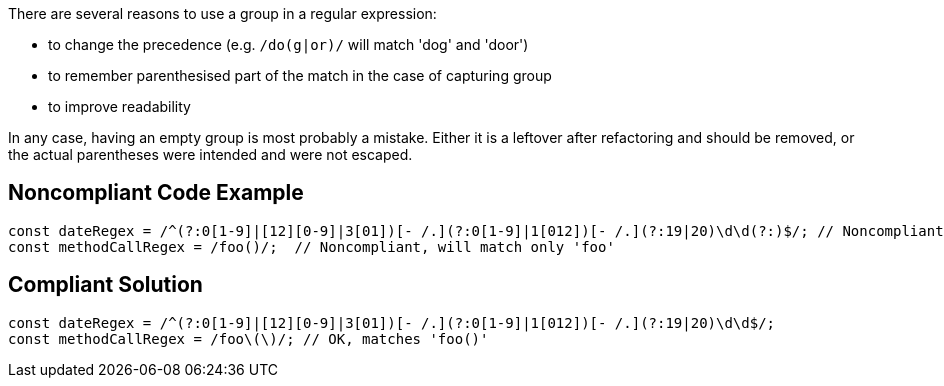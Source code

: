 There are several reasons to use a group in a regular expression:

* to change the precedence (e.g. ``++/do(g|or)/++`` will match 'dog' and 'door')
* to remember parenthesised part of the match in the case of capturing group
* to improve readability

In any case, having an empty group is most probably a mistake. Either it is a leftover after refactoring and should be removed, or the actual parentheses were intended and were not escaped.

== Noncompliant Code Example

----
const dateRegex = /^(?:0[1-9]|[12][0-9]|3[01])[- /.](?:0[1-9]|1[012])[- /.](?:19|20)\d\d(?:)$/; // Noncompliant, useless group at the end
const methodCallRegex = /foo()/;  // Noncompliant, will match only 'foo'
----

== Compliant Solution

----
const dateRegex = /^(?:0[1-9]|[12][0-9]|3[01])[- /.](?:0[1-9]|1[012])[- /.](?:19|20)\d\d$/;
const methodCallRegex = /foo\(\)/; // OK, matches 'foo()'
----
